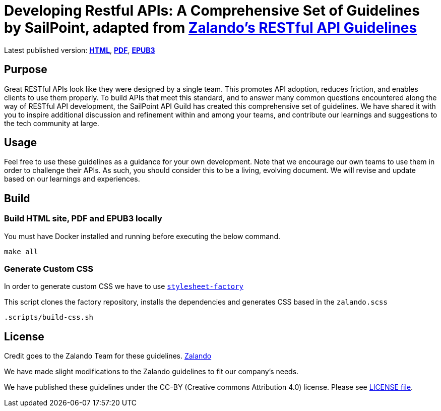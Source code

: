 = Developing Restful APIs: A Comprehensive Set of Guidelines by SailPoint, adapted from https://github.com/zalando/restful-api-guidelines[Zalando's RESTful API Guidelines]

Latest published version:
https://sailpoint-oss.github.io/sailpoint-api-guidelines/[*HTML*],
https://github.com/sailpoint-oss/sailpoint-api-guidelines/blob/main/docs/sailpoint-guidelines.pdf[*PDF*],
https://github.com/sailpoint-oss/sailpoint-api-guidelines/blob/main/docs/sailpoint-guidelines.epub[*EPUB3*]

== Purpose

Great RESTful APIs look like they were designed by a single team. This
promotes API adoption, reduces friction, and enables clients to use them
properly. To build APIs that meet this standard, and to answer many
common questions encountered along the way of RESTful API development,
the SailPoint API Guild has created this comprehensive set of guidelines.
We have shared it with you to inspire additional discussion and
refinement within and among your teams, and contribute our learnings and
suggestions to the tech community at large.

== Usage

Feel free to use these guidelines as a guidance for your own
development. Note that we encourage our own teams to use them in order
to challenge their APIs. As such, you should consider this to be a
living, evolving document. We will revise and update based on our
learnings and experiences.

== Build

=== Build HTML site, PDF and EPUB3 locally

You must have Docker installed and running before executing the below command.

[source,bash]
----
make all
----

=== Generate Custom CSS

In order to generate custom CSS we have to use http://asciidoctor.org/docs/user-manual/#stylesheet-factory[`stylesheet-factory`]

This script clones the factory repository, installs the dependencies and generates CSS based in the `zalando.scss`

[source,bash]
----
.scripts/build-css.sh
----

== License

Credit goes to the Zalando Team for these guidelines. https://github.com/zalando/restful-api-guidelines[Zalando]

We have made slight modifications to the Zalando guidelines to fit our company's needs.

We have published these guidelines under the CC-BY (Creative commons
Attribution 4.0) license. Please see link:LICENSE[LICENSE file].
